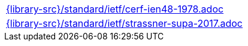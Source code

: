 //
// This file was generated by SKB-Dashboard, task 'lib-yaml2src'
// - on Wednesday November  7 at 00:23:13
// - skb-dashboard: https://www.github.com/vdmeer/skb-dashboard
//

[cols="a", grid=rows, frame=none, %autowidth.stretch]
|===
|include::{library-src}/standard/ietf/cerf-ien48-1978.adoc[]
|include::{library-src}/standard/ietf/strassner-supa-2017.adoc[]
|===


